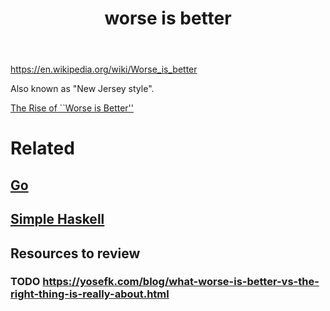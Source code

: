 :PROPERTIES:
:ID:       4cf7ba2e-e038-424d-bb78-51381cdeb2e2
:END:
#+title: worse is better

https://en.wikipedia.org/wiki/Worse_is_better

Also known as "New Jersey style".

[[https://www.jwz.org/doc/worse-is-better.html][The Rise of ``Worse is Better'']]

* Related

** [[id:39a9cd0f-5719-4c02-ac54-419747ec1e47][Go]]

** [[id:b236fcd6-2ca6-436d-aa54-395d6e339d2b][Simple Haskell]]

** Resources to review
*** TODO https://yosefk.com/blog/what-worse-is-better-vs-the-right-thing-is-really-about.html
    
